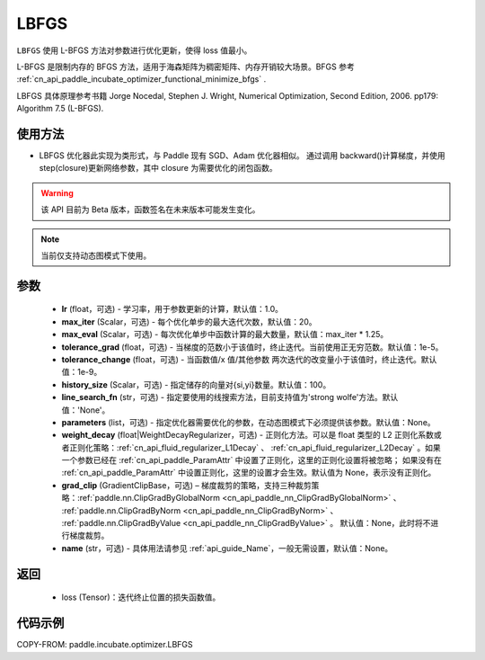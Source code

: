 .. _cn_api_paddle_incubate_optimizer_LBFGS:

LBFGS
-------------------------------

.. py:class:: paddle.incubate.optimizer.LBFGS(lr=1.0, max_iter=20, max_eval=None, tolerance_grad=1e-07, tolerance_change=1e-09, history_size=100, line_search_fn=None, parameters=None, weight_decay=None, grad_clip=None, name=None)

``LBFGS`` 使用 L-BFGS 方法对参数进行优化更新，使得 loss 值最小。

L-BFGS 是限制内存的 BFGS 方法，适用于海森矩阵为稠密矩阵、内存开销较大场景。BFGS 参考 :ref:`cn_api_paddle_incubate_optimizer_functional_minimize_bfgs` .

LBFGS 具体原理参考书籍 Jorge Nocedal, Stephen J. Wright, Numerical Optimization, Second Edition, 2006. pp179: Algorithm 7.5 (L-BFGS).


使用方法
:::::::::
- LBFGS 优化器此实现为类形式，与 Paddle 现有 SGD、Adam 优化器相似。
  通过调用 backward()计算梯度，并使用 step(closure)更新网络参数，其中 closure 为需要优化的闭包函数。


.. warning::
  该 API 目前为 Beta 版本，函数签名在未来版本可能发生变化。

.. note::
  当前仅支持动态图模式下使用。


参数
:::::::::
    - **lr** (float，可选) - 学习率，用于参数更新的计算，默认值：1.0。
    - **max_iter** (Scalar，可选) - 每个优化单步的最大迭代次数，默认值：20。
    - **max_eval** (Scalar，可选) - 每次优化单步中函数计算的最大数量，默认值：max_iter * 1.25。
    - **tolerance_grad** (float，可选) - 当梯度的范数小于该值时，终止迭代。当前使用正无穷范数。默认值：1e-5。
    - **tolerance_change** (float，可选) - 当函数值/x 值/其他参数 两次迭代的改变量小于该值时，终止迭代。默认值：1e-9。
    - **history_size** (Scalar，可选) - 指定储存的向量对{si,yi}数量。默认值：100。
    - **line_search_fn** (str，可选) - 指定要使用的线搜索方法，目前支持值为'strong wolfe'方法。默认值：'None'。
    - **parameters** (list，可选) - 指定优化器需要优化的参数，在动态图模式下必须提供该参数。默认值：None。
    - **weight_decay** (float|WeightDecayRegularizer，可选) - 正则化方法。可以是 float 类型的 L2 正则化系数或者正则化策略：:ref:`cn_api_fluid_regularizer_L1Decay` 、
      :ref:`cn_api_fluid_regularizer_L2Decay` 。如果一个参数已经在 :ref:`cn_api_paddle_ParamAttr` 中设置了正则化，这里的正则化设置将被忽略；
      如果没有在 :ref:`cn_api_paddle_ParamAttr` 中设置正则化，这里的设置才会生效。默认值为 None，表示没有正则化。
    - **grad_clip** (GradientClipBase，可选) – 梯度裁剪的策略，支持三种裁剪策略：:ref:`paddle.nn.ClipGradByGlobalNorm <cn_api_paddle_nn_ClipGradByGlobalNorm>` 、 :ref:`paddle.nn.ClipGradByNorm <cn_api_paddle_nn_ClipGradByNorm>` 、 :ref:`paddle.nn.ClipGradByValue <cn_api_paddle_nn_ClipGradByValue>` 。
      默认值：None，此时将不进行梯度裁剪。
    - **name** (str，可选) - 具体用法请参见 :ref:`api_guide_Name`，一般无需设置，默认值：None。

返回
:::::::::
    - loss (Tensor)：迭代终止位置的损失函数值。

代码示例
::::::::::

COPY-FROM: paddle.incubate.optimizer.LBFGS
